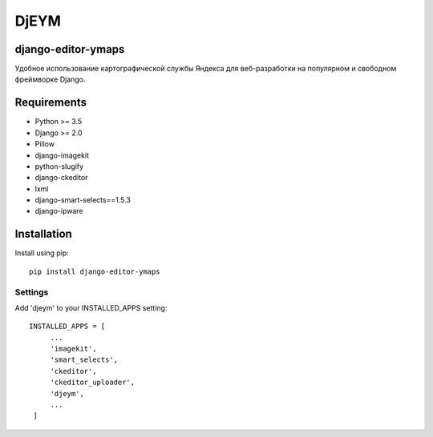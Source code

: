 ============
DjEYM
============

.. image:: https://img.shields.io/badge/version-1.0%20beta-brightgreen.svg
   :target: https://pypi.org/project/django-editor-ymaps/
   :alt: Version
.. image:: https://img.shields.io/github/license/mashape/apistatus.svg
   :target: https://github.com/genkosta/django-editor-ymaps/blob/master/LICENSE
   :alt: MIT
.. image:: https://pepy.tech/badge/django-editor-ymaps
   :target: https://pepy.tech/project/django-editor-ymaps
   :alt: Downloads
.. image:: https://img.shields.io/badge/django-%3E%3D%202.0-brightgreen.svg
   :target: https://www.djangoproject.com/
   :alt: Django
.. image:: https://img.shields.io/badge/python-%3E%3D%203.5-yellow.svg
   :target: https://www.python.org/
   :alt: Python

django-editor-ymaps
*******************
Удобное использование картографической службы Яндекса для веб-разработки на популярном и свободном фреймворке Django.

Requirements
************
- Python >= 3.5
- Django >= 2.0
- Pillow
- django-imagekit
- python-slugify
- django-ckeditor
- lxml
- django-smart-selects==1.5.3
- django-ipware

Installation
************
Install using pip::

 pip install django-editor-ymaps

Settings
--------
Add 'djeym' to your INSTALLED_APPS setting::

   INSTALLED_APPS = [
        ...
        'imagekit',
        'smart_selects',
        'ckeditor',
        'ckeditor_uploader',
        'djeym',
        ...
    ]
